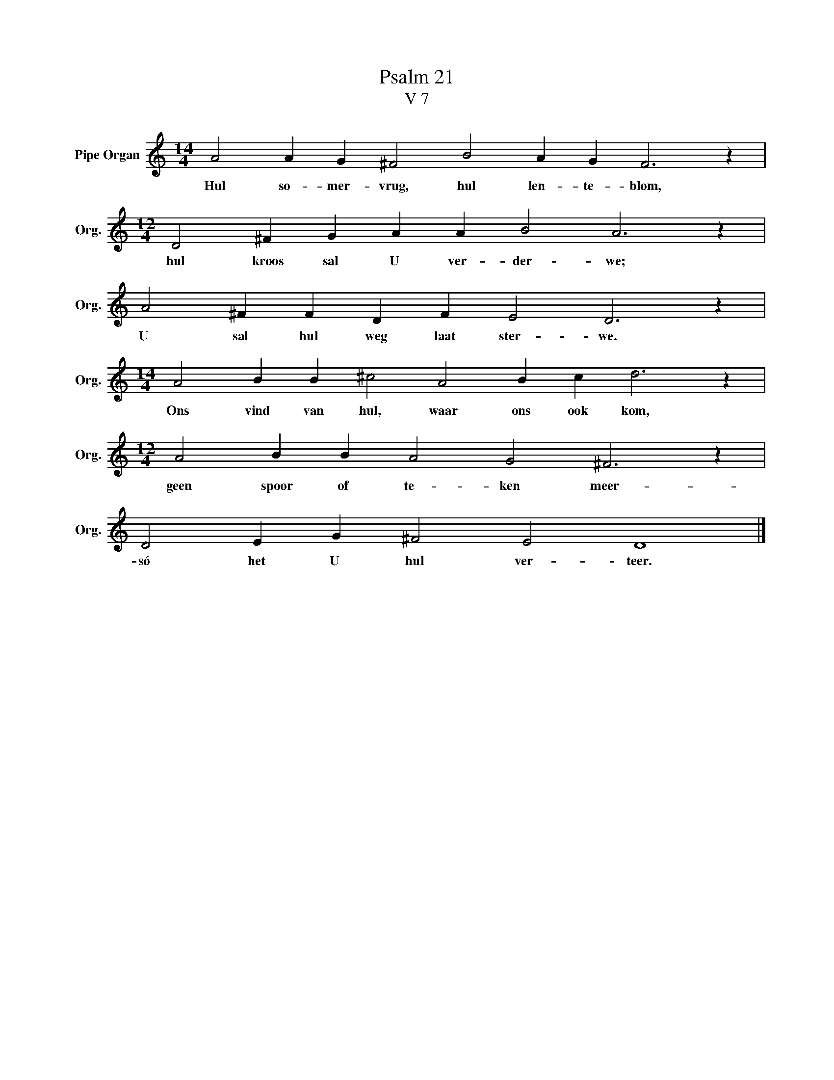 X:1
T:Psalm 21
T:V 7
L:1/4
M:14/4
I:linebreak $
K:C
V:1 treble nm="Pipe Organ" snm="Org."
V:1
 A2 A G ^F2 B2 A G F3 z |$[M:12/4] D2 ^F G A A B2 A3 z |$ A2 ^F F D F E2 D3 z |$ %3
w: Hul so- mer- vrug, hul len- te- blom,|hul kroos sal U ver- der- we;|U sal hul weg laat ster- we.|
[M:14/4] A2 B B ^c2 A2 B c d3 z |$[M:12/4] A2 B B A2 G2 ^F3 z |$ D2 E G ^F2 E2 D4 |] %6
w: Ons vind van hul, waar ons ook kom,|geen spoor of te- ken meer-|só het U hul ver- teer.|

